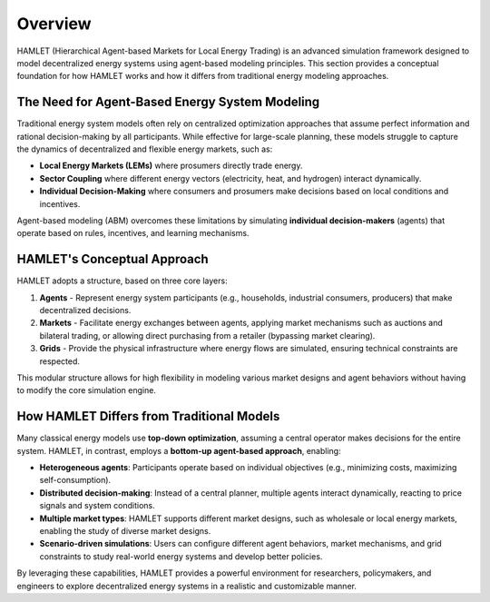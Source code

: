 Overview
===============

HAMLET (Hierarchical Agent-based Markets for Local Energy Trading) is an advanced simulation framework designed to model decentralized energy systems using agent-based modeling principles. This section provides a conceptual foundation for how HAMLET works and how it differs from traditional energy modeling approaches.

The Need for Agent-Based Energy System Modeling
-----------------------------------------------
Traditional energy system models often rely on centralized optimization approaches that assume perfect information and rational decision-making by all participants. While effective for large-scale planning, these models struggle to capture the dynamics of decentralized and flexible energy markets, such as:

- **Local Energy Markets (LEMs)** where prosumers directly trade energy.
- **Sector Coupling** where different energy vectors (electricity, heat, and hydrogen) interact dynamically.
- **Individual Decision-Making** where consumers and prosumers make decisions based on local conditions and incentives.

Agent-based modeling (ABM) overcomes these limitations by simulating **individual decision-makers** (agents) that operate based on rules, incentives, and learning mechanisms.

HAMLET's Conceptual Approach
----------------------------
HAMLET adopts a structure, based on three core layers:

1. **Agents** - Represent energy system participants (e.g., households, industrial consumers, producers) that make decentralized decisions.
2. **Markets** - Facilitate energy exchanges between agents, applying market mechanisms such as auctions and bilateral trading, or allowing direct purchasing from a retailer (bypassing market clearing).
3. **Grids** - Provide the physical infrastructure where energy flows are simulated, ensuring technical constraints are respected.

This modular structure allows for high flexibility in modeling various market designs and agent behaviors without having to modify the core simulation engine.

How HAMLET Differs from Traditional Models
------------------------------------------
Many classical energy models use **top-down optimization**, assuming a central operator makes decisions for the entire system. HAMLET, in contrast, employs a **bottom-up agent-based approach**, enabling:

- **Heterogeneous agents**: Participants operate based on individual objectives (e.g., minimizing costs, maximizing self-consumption).
- **Distributed decision-making**: Instead of a central planner, multiple agents interact dynamically, reacting to price signals and system conditions.
- **Multiple market types**: HAMLET supports different market designs, such as wholesale or local energy markets, enabling the study of diverse market designs.
- **Scenario-driven simulations**: Users can configure different agent behaviors, market mechanisms, and grid constraints to study real-world energy systems and develop better policies.

By leveraging these capabilities, HAMLET provides a powerful environment for researchers, policymakers, and engineers to explore decentralized energy systems in a realistic and customizable manner.
